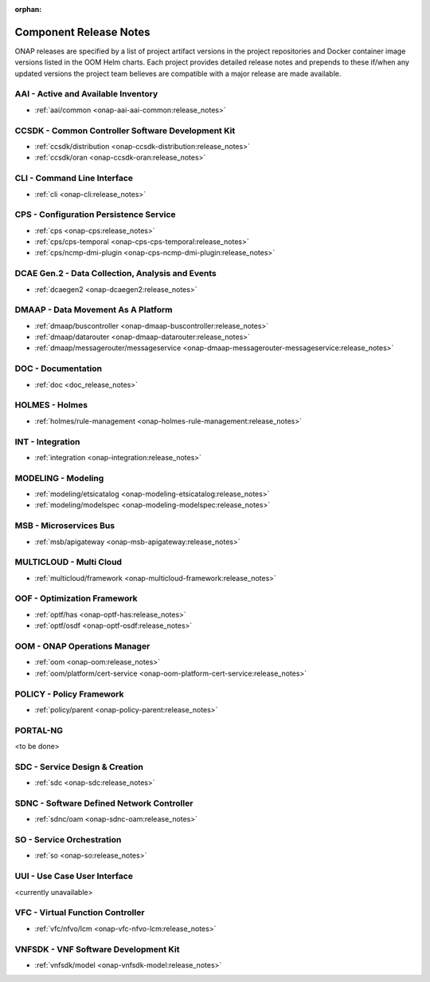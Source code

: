 .. This work is licensed under a Creative Commons Attribution
.. 4.0 International License.
.. http://creativecommons.org/licenses/by/4.0
.. Copyright 2017 AT&T Intellectual Property.  All rights reserved.

.. _component-release-notes:

:orphan:

Component Release Notes
=======================

ONAP releases are specified by a list of project artifact versions in the
project repositories and Docker container image versions listed in the OOM
Helm charts. Each project provides detailed release notes and prepends to these
if/when any updated versions the project team believes are compatible with a
major release are made available.

AAI - Active and Available Inventory
------------------------------------
- :ref:`aai/common <onap-aai-aai-common:release_notes>`

CCSDK - Common Controller Software Development Kit
--------------------------------------------------
- :ref:`ccsdk/distribution <onap-ccsdk-distribution:release_notes>`
- :ref:`ccsdk/oran <onap-ccsdk-oran:release_notes>`

CLI - Command Line Interface
----------------------------
- :ref:`cli <onap-cli:release_notes>`

CPS - Configuration Persistence Service
---------------------------------------
- :ref:`cps <onap-cps:release_notes>`
- :ref:`cps/cps-temporal <onap-cps-cps-temporal:release_notes>`
- :ref:`cps/ncmp-dmi-plugin <onap-cps-ncmp-dmi-plugin:release_notes>`

DCAE Gen.2 - Data Collection, Analysis and Events
-------------------------------------------------
- :ref:`dcaegen2 <onap-dcaegen2:release_notes>`

DMAAP - Data Movement As A Platform
-----------------------------------
- :ref:`dmaap/buscontroller <onap-dmaap-buscontroller:release_notes>`
- :ref:`dmaap/datarouter <onap-dmaap-datarouter:release_notes>`
- :ref:`dmaap/messagerouter/messageservice <onap-dmaap-messagerouter-messageservice:release_notes>`

DOC - Documentation
-------------------
- :ref:`doc <doc_release_notes>`

HOLMES - Holmes
---------------
- :ref:`holmes/rule-management <onap-holmes-rule-management:release_notes>`

INT - Integration
-----------------
- :ref:`integration <onap-integration:release_notes>`

MODELING - Modeling
-------------------
- :ref:`modeling/etsicatalog <onap-modeling-etsicatalog:release_notes>`
- :ref:`modeling/modelspec <onap-modeling-modelspec:release_notes>`

MSB - Microservices Bus
-----------------------
- :ref:`msb/apigateway <onap-msb-apigateway:release_notes>`

MULTICLOUD - Multi Cloud
------------------------
- :ref:`multicloud/framework <onap-multicloud-framework:release_notes>`

OOF - Optimization Framework
----------------------------
- :ref:`optf/has <onap-optf-has:release_notes>`
- :ref:`optf/osdf <onap-optf-osdf:release_notes>`

OOM - ONAP Operations Manager
-----------------------------
- :ref:`oom <onap-oom:release_notes>`
- :ref:`oom/platform/cert-service <onap-oom-platform-cert-service:release_notes>`

POLICY - Policy Framework
-------------------------
- :ref:`policy/parent <onap-policy-parent:release_notes>`

PORTAL-NG
---------

<to be done>

.. - :ref:`portal-ng/tobedone <onap-portal-ng:release_notes>`
 
SDC - Service Design & Creation
-------------------------------
- :ref:`sdc <onap-sdc:release_notes>`

SDNC - Software Defined Network Controller
------------------------------------------
- :ref:`sdnc/oam <onap-sdnc-oam:release_notes>`

SO - Service Orchestration
--------------------------
- :ref:`so <onap-so:release_notes>`

UUI - Use Case User Interface
-----------------------------

<currently unavailable>

.. - :ref:`usecase-ui <onap-usecase-ui:release_notes>`

VFC - Virtual Function Controller
---------------------------------
- :ref:`vfc/nfvo/lcm <onap-vfc-nfvo-lcm:release_notes>`

VNFSDK - VNF Software Development Kit
-------------------------------------
- :ref:`vnfsdk/model <onap-vnfsdk-model:release_notes>`
